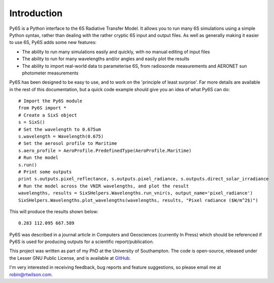 Introduction 
-------------
Py6S is a Python interface to the 6S Radiative Transfer Model. It allows you to run many 6S simulations using a
simple Python syntax, rather than dealing with the rather cryptic 6S input and output files. As well as generally
making it easier to use 6S, Py6S adds some new features:

* The ability to run many simulations easily and quickly, with no manual editing of input files
* The ability to run for many wavelengths and/or angles and easily plot the results
* The ability to import real-world data to parameterise 6S, from radiosonde measurements and AERONET sun photometer measurements


Py6S has been designed to be easy to use, and to work on the 'principle of least surprise'. Far more details are available in the rest of
this documentation, but a quick code example should give you an idea of what Py6S can do::

  # Import the Py6S module
  from Py6S import *
  # Create a SixS object
  s = SixS()
  # Set the wavelength to 0.675um
  s.wavelength = Wavelength(0.675)
  # Set the aerosol profile to Maritime
  s.aero_profile = AeroProfile.PredefinedType(AeroProfile.Maritime)
  # Run the model
  s.run()
  # Print some outputs
  print s.outputs.pixel_reflectance, s.outputs.pixel_radiance, s.outputs.direct_solar_irradiance
  # Run the model across the VNIR wavelengths, and plot the result
  wavelengths, results = SixSHelpers.Wavelengths.run_vnir(s, output_name='pixel_radiance')
  SixSHelpers.Wavelengths.plot_wavelengths(wavelengths, results, "Pixel radiance ($W/m^2$)")
  
This will produce the results shown below::

  0.283 112.095 667.589
  
.. image:: intro_wv_plot.png
    :scale: 50

Py6S was described in a journal article in Computers and Geosciences (currently In Press) which should be referenced if Py6S is used for producing outputs for a scientific report/publication.

This project was written as part of my PhD at the University of Southampton. The code is open-source,
released under the Lesser GNU Public License, and is available at `GitHub <http://github.com/robintw/py6s>`_.

I'm very interested in receiving feedback, bug reports and feature suggestions, so please email me at robin@rtwilson.com.